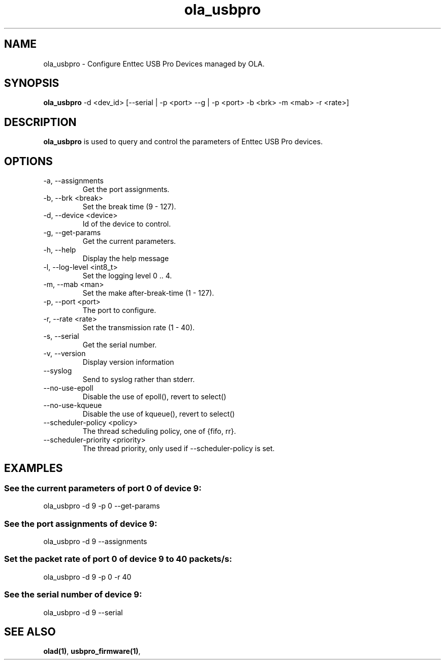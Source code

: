 .TH ola_usbpro 1 "July 2013"
.SH NAME
ola_usbpro \- Configure Enttec USB Pro Devices managed by OLA.
.SH SYNOPSIS
.B ola_usbpro
-d <dev_id> [--serial | -p <port> --g | -p <port> -b <brk> -m <mab> -r <rate>]
.SH DESCRIPTION
.B ola_usbpro
is used to query and control the parameters of Enttec USB Pro devices.
.SH OPTIONS
.IP "-a, --assignments"
Get the port assignments.
.IP "-b, --brk <break>"
Set the break time (9 - 127).
.IP "-d, --device <device>"
Id of the device to control.
.IP "-g, --get-params"
Get the current parameters.
.IP "-h, --help"
Display the help message
.IP "-l, --log-level <int8_t>"
Set the logging level 0 .. 4.
.IP "-m, --mab <man>"
Set the make after-break-time (1 - 127).
.IP "-p, --port <port>"
The port to configure.
.IP "-r, --rate <rate>"
Set the transmission rate (1 - 40).
.IP "-s, --serial"
Get the serial number.
.IP "-v, --version"
Display version information
.IP "--syslog"
Send to syslog rather than stderr.
.IP "--no-use-epoll"
Disable the use of epoll(), revert to select()
.IP "--no-use-kqueue"
Disable the use of kqueue(), revert to select()
.IP "--scheduler-policy <policy>"
The thread scheduling policy, one of {fifo, rr}.
.IP "--scheduler-priority <priority>"
The thread priority, only used if --scheduler-policy is set.
.SH EXAMPLES
.SS See the current parameters of port 0 of device 9:
ola_usbpro -d 9 -p 0 --get-params
.SS See the port assignments of device 9:
ola_usbpro -d 9 --assignments
.SS Set the packet rate of port 0 of device 9 to 40 packets/s:
ola_usbpro -d 9 -p 0 -r 40
.SS See the serial number of device 9:
ola_usbpro -d 9 --serial
.SH SEE ALSO
.BR olad(1) ,
.BR usbpro_firmware(1) ,
.
